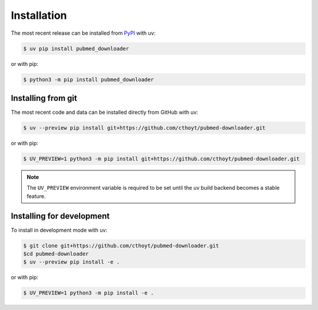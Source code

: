 Installation
============

The most recent release can be installed from `PyPI
<https://pypi.org/project/pubmed_downloader>`_ with uv:

.. code-block:: console

    $ uv pip install pubmed_downloader

or with pip:

.. code-block:: console

    $ python3 -m pip install pubmed_downloader

Installing from git
-------------------

The most recent code and data can be installed directly from GitHub with uv:

.. code-block:: console

    $ uv --preview pip install git+https://github.com/cthoyt/pubmed-downloader.git

or with pip:

.. code-block:: console

    $ UV_PREVIEW=1 python3 -m pip install git+https://github.com/cthoyt/pubmed-downloader.git

.. note::

    The ``UV_PREVIEW`` environment variable is required to be set until the uv build
    backend becomes a stable feature.

Installing for development
--------------------------

To install in development mode with uv:

.. code-block:: console

    $ git clone git+https://github.com/cthoyt/pubmed-downloader.git
    $cd pubmed-downloader
    $ uv --preview pip install -e .

or with pip:

.. code-block:: console

    $ UV_PREVIEW=1 python3 -m pip install -e .
